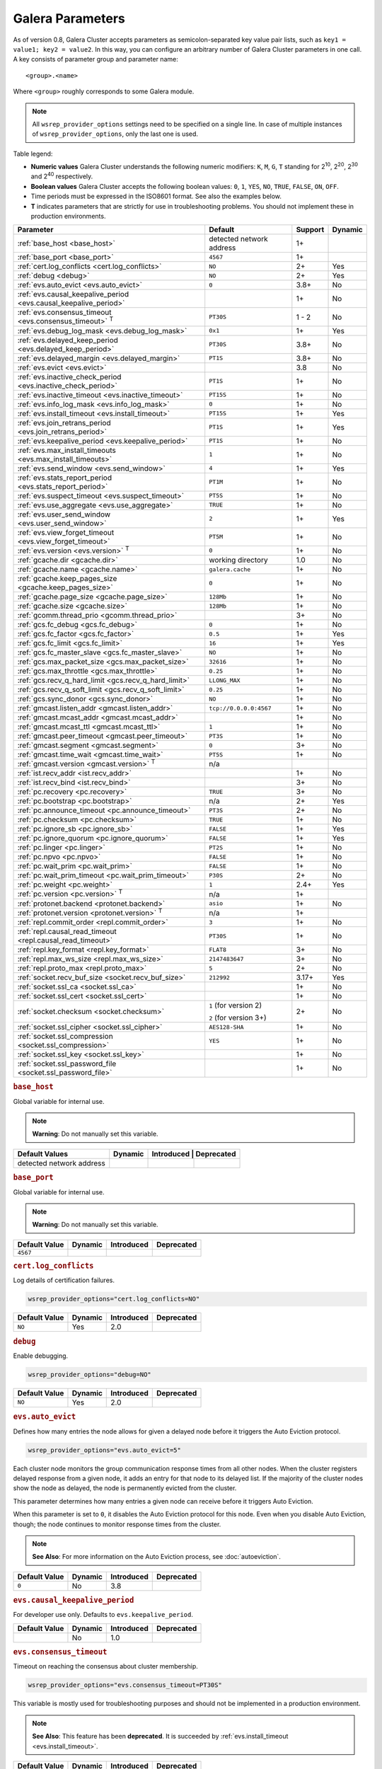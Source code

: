==================
 Galera Parameters
==================
.. _`Galera Parameters`:

As of version 0.8, Galera Cluster accepts parameters as semicolon-separated key value pair lists, such as ``key1 = value1; key2 = value2``.  In this way, you can configure an arbitrary number of Galera Cluster parameters in one call. A key consists of parameter group and parameter name::

  <group>.<name>

Where ``<group>`` roughly corresponds to some Galera module.

.. note:: All ``wsrep_provider_options`` settings need to be specified on a single line. In case of multiple instances of ``wsrep_provider_options``, only the last one is used.

Table legend:

- **Numeric values** Galera Cluster understands the following numeric modifiers:
  ``K``, ``M``, ``G``, ``T`` standing for |210|, |220|, |230| and |240| respectively.

- **Boolean values** Galera Cluster accepts the following boolean values: ``0``, ``1``, ``YES``, ``NO``, ``TRUE``, ``FALSE``, ``ON``, ``OFF``.

- Time periods must be expressed in the ISO8601 format. See also the examples below.

- **T** indicates parameters that are strictly for use in troubleshooting problems.  You should not implement these in production environments.

.. |210| replace:: 2\ :sup:`10`\
.. |220| replace:: 2\ :sup:`20`\
.. |230| replace:: 2\ :sup:`30`\
.. |240| replace:: 2\ :sup:`40`\

+---------------------------------------+-----------------------+------------+----------+
| Parameter                             | Default               |  Support   | Dynamic  |
+=======================================+=======================+============+==========+
| :ref:`base_host                       | detected network      | 1+         |          |
| <base_host>`                          | address               |            |          |
+---------------------------------------+-----------------------+------------+----------+
| :ref:`base_port                       | ``4567``              | 1+         |          |
| <base_port>`                          |                       |            |          |
+---------------------------------------+-----------------------+------------+----------+
| :ref:`cert.log_conflicts              | ``NO``                | 2+         | Yes      |
| <cert.log_conflicts>`                 |                       |            |          |
+---------------------------------------+-----------------------+------------+----------+
| :ref:`debug                           | ``NO``                | 2+         | Yes      |
| <debug>`                              |                       |            |          |
+---------------------------------------+-----------------------+------------+----------+
| :ref:`evs.auto_evict <evs.auto_evict>`| ``0``                 | 3.8+       | No       |
+---------------------------------------+-----------------------+------------+----------+
| :ref:`evs.causal_keepalive_period     |                       | 1+         | No       |
| <evs.causal_keepalive_period>`        |                       |            |          |
+---------------------------------------+-----------------------+------------+----------+
| :ref:`evs.consensus_timeout           | ``PT30S``             | 1 - 2      | No       |
| <evs.consensus_timeout>` :sup:`T`     |                       |            |          |
+---------------------------------------+-----------------------+------------+----------+
| :ref:`evs.debug_log_mask              | ``0x1``               | 1+         | Yes      |
| <evs.debug_log_mask>`                 |                       |            |          |
+---------------------------------------+-----------------------+------------+----------+
| :ref:`evs.delayed_keep_period         | ``PT30S``             | 3.8+       | No       |
| <evs.delayed_keep_period>`            |                       |            |          |
+---------------------------------------+-----------------------+------------+----------+
| :ref:`evs.delayed_margin              | ``PT1S``              | 3.8+       | No       |
| <evs.delayed_margin>`                 |                       |            |          |
+---------------------------------------+-----------------------+------------+----------+
| :ref:`evs.evict <evs.evict>`          |                       | 3.8        | No       |
+---------------------------------------+-----------------------+------------+----------+
| :ref:`evs.inactive_check_period       | ``PT1S``              | 1+         | No       |
| <evs.inactive_check_period>`          |                       |            |          |
+---------------------------------------+-----------------------+------------+----------+
| :ref:`evs.inactive_timeout            | ``PT15S``             | 1+         | No       |
| <evs.inactive_timeout>`               |                       |            |          |
+---------------------------------------+-----------------------+------------+----------+
| :ref:`evs.info_log_mask               | ``0``                 | 1+         | No       |
| <evs.info_log_mask>`                  |                       |            |          |
+---------------------------------------+-----------------------+------------+----------+
| :ref:`evs.install_timeout             | ``PT15S``             | 1+         | Yes      |
| <evs.install_timeout>`                |                       |            |          |
+---------------------------------------+-----------------------+------------+----------+
| :ref:`evs.join_retrans_period         | ``PT1S``              | 1+         | Yes      |
| <evs.join_retrans_period>`            |                       |            |          |
+---------------------------------------+-----------------------+------------+----------+
| :ref:`evs.keepalive_period            | ``PT1S``              | 1+         | No       |
| <evs.keepalive_period>`               |                       |            |          |
+---------------------------------------+-----------------------+------------+----------+
| :ref:`evs.max_install_timeouts        | ``1``                 | 1+         | No       |
| <evs.max_install_timeouts>`           |                       |            |          |
+---------------------------------------+-----------------------+------------+----------+
| :ref:`evs.send_window                 | ``4``                 | 1+         | Yes      |
| <evs.send_window>`                    |                       |            |          |
+---------------------------------------+-----------------------+------------+----------+
| :ref:`evs.stats_report_period         | ``PT1M``              | 1+         | No       |
| <evs.stats_report_period>`            |                       |            |          |
+---------------------------------------+-----------------------+------------+----------+
| :ref:`evs.suspect_timeout             | ``PT5S``              | 1+         | No       |
| <evs.suspect_timeout>`                |                       |            |          |
+---------------------------------------+-----------------------+------------+----------+
| :ref:`evs.use_aggregate               | ``TRUE``              | 1+         | No       |
| <evs.use_aggregate>`                  |                       |            |          |
+---------------------------------------+-----------------------+------------+----------+
| :ref:`evs.user_send_window            | ``2``                 | 1+         | Yes      |
| <evs.user_send_window>`               |                       |            |          |
+---------------------------------------+-----------------------+------------+----------+
| :ref:`evs.view_forget_timeout         | ``PT5M``              | 1+         | No       |
| <evs.view_forget_timeout>`            |                       |            |          |
+---------------------------------------+-----------------------+------------+----------+
| :ref:`evs.version                     | ``0``                 | 1+         | No       |
| <evs.version>` :sup:`T`               |                       |            |          |
+---------------------------------------+-----------------------+------------+----------+
| :ref:`gcache.dir                      | working directory     | 1.0        | No       |
| <gcache.dir>`                         |                       |            |          |
+---------------------------------------+-----------------------+------------+----------+
| :ref:`gcache.name                     | ``galera.cache``      | 1+         | No       |
| <gcache.name>`                        |                       |            |          |
+---------------------------------------+-----------------------+------------+----------+
| :ref:`gcache.keep_pages_size          | ``0``                 | 1+         | No       |
| <gcache.keep_pages_size>`             |                       |            |          |
+---------------------------------------+-----------------------+------------+----------+
| :ref:`gcache.page_size                | ``128Mb``             | 1+         | No       |
| <gcache.page_size>`                   |                       |            |          |
+---------------------------------------+-----------------------+------------+----------+
| :ref:`gcache.size                     | ``128Mb``             | 1+         | No       |
| <gcache.size>`                        |                       |            |          |
+---------------------------------------+-----------------------+------------+----------+
| :ref:`gcomm.thread_prio               |                       | 3+         | No       |
| <gcomm.thread_prio>`                  |                       |            |          |
+---------------------------------------+-----------------------+------------+----------+
| :ref:`gcs.fc_debug                    | ``0``                 | 1+         | No       |
| <gcs.fc_debug>`                       |                       |            |          |
+---------------------------------------+-----------------------+------------+----------+
| :ref:`gcs.fc_factor                   | ``0.5``               | 1+         | Yes      |
| <gcs.fc_factor>`                      |                       |            |          |
+---------------------------------------+-----------------------+------------+----------+
| :ref:`gcs.fc_limit                    | ``16``                | 1+         | Yes      |
| <gcs.fc_limit>`                       |                       |            |          |
+---------------------------------------+-----------------------+------------+----------+
| :ref:`gcs.fc_master_slave             | ``NO``                | 1+         | No       |
| <gcs.fc_master_slave>`                |                       |            |          |
+---------------------------------------+-----------------------+------------+----------+
| :ref:`gcs.max_packet_size             | ``32616``             | 1+         | No       |
| <gcs.max_packet_size>`                |                       |            |          |
+---------------------------------------+-----------------------+------------+----------+
| :ref:`gcs.max_throttle                | ``0.25``              | 1+         | No       |
| <gcs.max_throttle>`                   |                       |            |          |
+---------------------------------------+-----------------------+------------+----------+
| :ref:`gcs.recv_q_hard_limit           | ``LLONG_MAX``         | 1+         | No       |
| <gcs.recv_q_hard_limit>`              |                       |            |          |
+---------------------------------------+-----------------------+------------+----------+
| :ref:`gcs.recv_q_soft_limit           | ``0.25``              | 1+         | No       |
| <gcs.recv_q_soft_limit>`              |                       |            |          |
+---------------------------------------+-----------------------+------------+----------+
| :ref:`gcs.sync_donor                  | ``NO``                | 1+         | No       |
| <gcs.sync_donor>`                     |                       |            |          |
+---------------------------------------+-----------------------+------------+----------+
| :ref:`gmcast.listen_addr              | ``tcp://0.0.0.0:4567``| 1+         | No       |
| <gmcast.listen_addr>`                 |                       |            |          |
+---------------------------------------+-----------------------+------------+----------+
| :ref:`gmcast.mcast_addr               |                       | 1+         | No       |
| <gmcast.mcast_addr>`                  |                       |            |          |
+---------------------------------------+-----------------------+------------+----------+
| :ref:`gmcast.mcast_ttl                | ``1``                 | 1+         | No       |
| <gmcast.mcast_ttl>`                   |                       |            |          |
+---------------------------------------+-----------------------+------------+----------+
| :ref:`gmcast.peer_timeout             | ``PT3S``              | 1+         | No       |
| <gmcast.peer_timeout>`                |                       |            |          |
+---------------------------------------+-----------------------+------------+----------+
| :ref:`gmcast.segment                  | ``0``                 | 3+         | No       |
| <gmcast.segment>`                     |                       |            |          |
+---------------------------------------+-----------------------+------------+----------+
| :ref:`gmcast.time_wait                | ``PT5S``              | 1+         | No       |
| <gmcast.time_wait>`                   |                       |            |          |
+---------------------------------------+-----------------------+------------+----------+
| :ref:`gmcast.version                  | n/a                   |            |          |
| <gmcast.version>` :sup:`T`            |                       |            |          |
+---------------------------------------+-----------------------+------------+----------+
| :ref:`ist.recv_addr                   |                       | 1+         | No       |
| <ist.recv_addr>`                      |                       |            |          |
+---------------------------------------+-----------------------+------------+----------+
| :ref:`ist.recv_bind                   |                       | 3+         | No       |
| <ist.recv_bind>`                      |                       |            |          |
+---------------------------------------+-----------------------+------------+----------+
| :ref:`pc.recovery                     | ``TRUE``              | 3+         | No       |
| <pc.recovery>`                        |                       |            |          |
+---------------------------------------+-----------------------+------------+----------+
| :ref:`pc.bootstrap                    | n/a                   | 2+         | Yes      |
| <pc.bootstrap>`                       |                       |            |          |
+---------------------------------------+-----------------------+------------+----------+
| :ref:`pc.announce_timeout             | ``PT3S``              | 2+         | No       |
| <pc.announce_timeout>`                |                       |            |          |
+---------------------------------------+-----------------------+------------+----------+
| :ref:`pc.checksum                     | ``TRUE``              | 1+         | No       |
| <pc.checksum>`                        |                       |            |          |
+---------------------------------------+-----------------------+------------+----------+
| :ref:`pc.ignore_sb                    | ``FALSE``             | 1+         | Yes      | 
| <pc.ignore_sb>`                       |                       |            |          |
+---------------------------------------+-----------------------+------------+----------+
| :ref:`pc.ignore_quorum                | ``FALSE``             | 1+         | Yes      |
| <pc.ignore_quorum>`                   |                       |            |          |
+---------------------------------------+-----------------------+------------+----------+
| :ref:`pc.linger                       | ``PT2S``              | 1+         | No       |
| <pc.linger>`                          |                       |            |          |
+---------------------------------------+-----------------------+------------+----------+
| :ref:`pc.npvo                         | ``FALSE``             | 1+         | No       |
| <pc.npvo>`                            |                       |            |          |
+---------------------------------------+-----------------------+------------+----------+
| :ref:`pc.wait_prim                    | ``FALSE``             | 1+         | No       |
| <pc.wait_prim>`                       |                       |            |          |
+---------------------------------------+-----------------------+------------+----------+
| :ref:`pc.wait_prim_timeout            | ``P30S``              | 2+         | No       |
| <pc.wait_prim_timeout>`               |                       |            |          |
+---------------------------------------+-----------------------+------------+----------+
| :ref:`pc.weight                       | ``1``                 | 2.4+       | Yes      |
| <pc.weight>`                          |                       |            |          |
+---------------------------------------+-----------------------+------------+----------+
| :ref:`pc.version                      | n/a                   | 1+         |          |
| <pc.version>` :sup:`T`                |                       |            |          |
+---------------------------------------+-----------------------+------------+----------+
| :ref:`protonet.backend                | ``asio``              | 1+         | No       |
| <protonet.backend>`                   |                       |            |          |
+---------------------------------------+-----------------------+------------+----------+
| :ref:`protonet.version                | n/a                   | 1+         |          |
| <protonet.version>` :sup:`T`          |                       |            |          |
+---------------------------------------+-----------------------+------------+----------+
| :ref:`repl.commit_order               | ``3``                 | 1+         | No       |
| <repl.commit_order>`                  |                       |            |          |
+---------------------------------------+-----------------------+------------+----------+
| :ref:`repl.causal_read_timeout        | ``PT30S``             | 1+         | No       |
| <repl.causal_read_timeout>`           |                       |            |          |
+---------------------------------------+-----------------------+------------+----------+
| :ref:`repl.key_format                 | ``FLAT8``             | 3+         | No       |
| <repl.key_format>`                    |                       |            |          |
+---------------------------------------+-----------------------+------------+----------+
| :ref:`repl.max_ws_size                | ``2147483647``        | 3+         | No       |
| <repl.max_ws_size>`                   |                       |            |          |
+---------------------------------------+-----------------------+------------+----------+
| :ref:`repl.proto_max                  | ``5``                 | 2+         | No       |
| <repl.proto_max>`                     |                       |            |          |
+---------------------------------------+-----------------------+------------+----------+
| :ref:`socket.recv_buf_size            | ``212992``            | 3.17+      | Yes      |
| <socket.recv_buf_size>`               |                       |            |          |
+---------------------------------------+-----------------------+------------+----------+
| :ref:`socket.ssl_ca                   |                       | 1+         | No       |
| <socket.ssl_ca>`                      |                       |            |          |
+---------------------------------------+-----------------------+------------+----------+
| :ref:`socket.ssl_cert                 |                       | 1+         | No       |
| <socket.ssl_cert>`                    |                       |            |          |
+---------------------------------------+-----------------------+------------+----------+
| :ref:`socket.checksum                 | ``1`` (for version 2) | 2+         | No       |
| <socket.checksum>`                    |                       |            |          |
|                                       | ``2`` (for version 3+)|            |          |
+---------------------------------------+-----------------------+------------+----------+
| :ref:`socket.ssl_cipher               | ``AES128-SHA``        | 1+         | No       |
| <socket.ssl_cipher>`                  |                       |            |          |
+---------------------------------------+-----------------------+------------+----------+
| :ref:`socket.ssl_compression          | ``YES``               | 1+         | No       |
| <socket.ssl_compression>`             |                       |            |          |
+---------------------------------------+-----------------------+------------+----------+
| :ref:`socket.ssl_key                  |                       | 1+         | No       |
| <socket.ssl_key>`                     |                       |            |          |
+---------------------------------------+-----------------------+------------+----------+
| :ref:`socket.ssl_password_file        |                       | 1+         | No       |
| <socket.ssl_password_file>`           |                       |            |          |
+---------------------------------------+-----------------------+------------+----------+

.. rubric:: ``base_host``
.. _`base_host`:
.. index::
   pair: wsrep Provider Options; base_host

Global variable for internal use. 

.. note:: **Warning**: Do not manually set this variable.

+-----------------------+---------+-----------+-------------+
| Default Values        | Dynamic | Introduced | Deprecated |
+=======================+=========+============+============+
| detected network      |         |            |            |
| address               |         |            |            |
+-----------------------+---------+------------+------------+



.. rubric:: ``base_port``
.. _`base_port`:
.. index::
   pair: wsrep Provider Options; base_port

Global variable for internal use. 

.. note:: **Warning**: Do not manually set this variable.

+-----------------------+---------+------------+------------+
| Default Value         | Dynamic | Introduced | Deprecated |
+=======================+=========+============+============+
| ``4567``              |         |            |            |
+-----------------------+---------+------------+------------+


.. rubric:: ``cert.log_conflicts``
.. _`cert.log_conflicts`:
.. index::
   pair: wsrep Provider Options; cert.log_conflicts

Log details of certification failures.

.. code-block:: ini

   wsrep_provider_options="cert.log_conflicts=NO"

+-----------------------+---------+------------+------------+
| Default Value         | Dynamic | Introduced | Deprecated |
+=======================+=========+============+============+
| ``NO``                | Yes     | 2.0        |            |
+-----------------------+---------+------------+------------+




.. rubric:: ``debug``
.. _`debug`:
.. index::
   pair: wsrep Provider Options; debug

Enable debugging.

.. code-block:: ini

   wsrep_provider_options="debug=NO"


+-----------------------+---------+------------+------------+
| Default Value         | Dynamic | Introduced | Deprecated |
+=======================+=========+============+============+
| ``NO``                | Yes     | 2.0        |            |
+-----------------------+---------+------------+------------+



.. rubric:: ``evs.auto_evict``
.. _`evs.auto_evict`:
.. index::
   pair: wsrep Provider Options; evs.auto_evict

Defines how many entries the node allows for given a delayed node before it triggers the Auto Eviction protocol.

.. code-block:: ini

   wsrep_provider_options="evs.auto_evict=5"

Each cluster node monitors the group communication response times from all other nodes.  When the cluster registers delayed response from a given node, it adds an entry for that node to its delayed list.  If the majority of the cluster nodes show the node as delayed, the node is permanently evicted from the cluster.

This parameter determines how many entries a given node can receive before it triggers Auto Eviction.  

When this parameter is set to ``0``, it disables the Auto Eviction protocol for this node.  Even when you disable Auto Eviction, though; the node continues to monitor response times from the cluster. 

   
.. note:: **See Also**: For more information on the Auto Eviction process, see :doc:`autoeviction`.

+-----------------------+---------+------------+------------+
| Default Value         | Dynamic | Introduced | Deprecated |
+=======================+=========+============+============+
| ``0``                 |  No     | 3.8        |            |
+-----------------------+---------+------------+------------+



.. rubric:: ``evs.causal_keepalive_period``
.. _`evs.causal_keepalive_period`:
.. index::
   pair: wsrep Provider Options; evs.causal_keepalive_period

For developer use only. Defaults to ``evs.keepalive_period``.

+-----------------------+---------+------------+------------+
| Default Value         | Dynamic | Introduced | Deprecated |
+=======================+=========+============+============+
|                       | No      | 1.0        |            |
+-----------------------+---------+------------+------------+


.. rubric:: ``evs.consensus_timeout``
.. _`evs.consensus_timeout`:
.. index::
   pair: wsrep Provider Options; evs.consensus_timeout

Timeout on reaching the consensus about cluster membership.

.. code-block:: ini

   wsrep_provider_options="evs.consensus_timeout=PT30S"

This variable is mostly used for troubleshooting purposes and should not be implemented in a production environment.

.. note:: **See Also**: This feature has been **deprecated**. It is succeeded by :ref:`evs.install_timeout <evs.install_timeout>`.

+-----------------------+---------+------------+------------+
| Default Value         | Dynamic | Introduced | Deprecated |
+=======================+=========+============+============+
| ``PT30S``             | No      | 1.0        | 2.0        |
+-----------------------+---------+------------+------------+



.. rubric:: ``evs.debug_log_mask``
.. _`evs.debug_log_mask`:
.. index::
   pair: wsrep Provider Options; evs.debug_log_mask

Control EVS debug logging, only effective when ``wsrep_debug`` is in use.

.. code-block:: ini

   wsrep_provider_options="evs.debug_log_mask=0x1"

+-----------------------+---------+------------+------------+
| Default Value         | Dynamic | Introduced | Deprecated |
+=======================+=========+============+============+
| ``0x1``               | Yes     |  1.0       |            |
+-----------------------+---------+------------+------------+



.. rubric:: ``evs.delayed_keep_period``
.. _`evs.delayed_keep_period`:
.. index::
   pair: wsrep Provider Options; evs.delayed_keep_period

Defines how long this node requires a delayed node to remain responsive before it removes an entry from the delayed list.

.. code-block:: ini

   wsrep_provider_options="evs.delayed_keep_period=PT45S"

Each cluster node monitors the group communication response times from all other nodes.  When the cluster registered delayed responses from a given node, it adds an entry for that node to its delayed list.  Nodes that remain on the delayed list can trigger Auto Eviction, which removes them permanently from the cluster.

This parameter determines how long a node on the delayed list must remain responsive before it removes one entry. The number of entries on the delayed list and how long it takes before the node removes all entries depends on how long the delayed node was unresponsive.


.. note:: **See Also**: For more information on the delayed list and the Auto Eviction process, see :doc:`autoeviction`.
   
+-----------------------+---------+------------+------------+
| Default Value         | Dynamic | Introduced | Deprecated |
+=======================+=========+============+============+
| ``PT30S``             | No      | 3.8        |            |
+-----------------------+---------+------------+------------+



   
.. rubric:: ``evs.delayed_margin``
.. _`evs.delayed_margin`:
.. index::
   pair: wsrep Provider Options; evs.delayed_margin

Defines how long the node allows response times to deviate before adding an entry to the delayed list.

.. code-block:: ini

   wsrep_provider_options="evs.delayed_margin=PT5S"

Each cluster node monitors group communication response times from all other nodes.  When the cluster registers a delayed response from a given node, it adds an entry for that node to its delayed list.  Delayed nodes can trigger Auto Eviction, which removes them permanently from the cluster.  

This parameter determines how long a delay can run before the node adds an entry to the delayed list.  You must set this parameter to a value higher than the round-trip delay time (RTT) between the nodes.  


.. note:: **See Also**: For more information on the delayed list and the Auto Eviction process, see :doc:`autoeviction`.

+-----------------------+---------+------------+------------+
| Default Value         | Dynamic | Introduced | Deprecated |
+=======================+=========+============+============+
| ``PT1S``              | No      | 3.8        |            |
+-----------------------+---------+------------+------------+


.. rubric:: ``evs.evict``
.. _`evs.evict`:
.. index::
   pair: wsrep Provider Options; evs.evict

If set to the gcomm UUID of some node, that node will be evicted from the cluster.  Setting this parameter to an empty string causes the eviction list to be cleared on the node where it is set.

.. note:: **See Also**: For more information on the eviction and Auto Eviction process, see :doc:`autoeviction`.
   
+-----------------------+---------+------------+------------+
| Default Value         | Dynamic | Introduced | Deprecated |
+=======================+=========+============+============+
|                       | No      | 3.8        |            |
+-----------------------+---------+------------+------------+



.. rubric:: ``evs.inactive_check_period``
.. _`evs.inactive_check_period`:
.. index::
   pair: wsrep Provider Options; evs.inactive_check_period

Defines how often you want the node to check for peer inactivity.

.. code-block:: ini

   wsrep_provider_options="evs.inactive_check_period=PT1S"

Each cluster node monitors group communication response times from all other nodes.  When the cluster registers a delayed response from a given node, it adds an entry for that node to its delayed list, which can lead to the delayed node's eviction from the cluster.

This parameter determines how often you want the node to check for delays in the group communication responses from other cluster nodes.

+-----------------------+---------+------------+------------+
| Default Value         | Dynamic | Introduced | Deprecated |
+=======================+=========+============+============+
| ``PT1S``              | No      | 1.0        |            |
+-----------------------+---------+------------+------------+




.. rubric:: ``evs.inactive_timeout``
.. _`evs.inactive_timeout`:
.. index::
   pair: wsrep Provider Options; evs.inactive_timeout

Defines a hard limit on node inactivity.

Hard limit on the inactivity period, after which the node is pronounced dead.

.. code-block:: ini

   wsrep_provider_options="evs.inactive_timeout=PT15S"

Each cluster node monitors group communication response times from all other nodes.  When the cluster registers a delayed response from a given node, it add an entry for that node to its delayed list, which can lead tot he delayed node's eviction from the cluster.

This parameter sets a hard limit for node inactivity.  If a delayed node remains unresponsive for longer than this period, the node pronounces the delayed node as dead.

+-----------------------+---------+------------+------------+
| Default Value         | Dynamic | Introduced | Deprecated |
+=======================+=========+============+============+
| ``PT15S``             | No      | 1.0        |            |
+-----------------------+---------+------------+------------+



.. rubric:: ``evs.info_log_mask``
.. _`evs.info_log_mask`:
.. index::
   pair: wsrep Provider Options; evs.info_log_mask

Defines additional logging options for the EVS Protocol.

.. code-block:: ini

   wsrep_provider_options="evs.info_log_mask=0x4"

The EVS Protocol monitors group communication response times and controls the node eviction and auto eviction processes.  This parameter allows you to enable additional logging options, through a bitmask value.
 
- ``0x1`` Provides extra view change info.
- ``0x2`` Provides extra state change info
- ``0x4`` Provides statistics
- ``0x8`` Provides profiling (only in builds with profiling enabled)

+-----------------------+---------+------------+------------+
| Default Value         | Dynamic | Introduced | Deprecated |
+=======================+=========+============+============+
| ``0``                 | No      | 1.0        |            |
+-----------------------+---------+------------+------------+




.. rubric:: ``evs.install_timeout``
.. _`evs.install_timeout`:
.. index::
   pair: wsrep Provider Options; evs.install_timeout

Defines the timeout for install message acknowledgments.

.. code-block:: ini

   wsrep_provider_options="evs.install_timeout=PT15S"

Each cluster node monitors group communication response times from all other nodes, checking whether they are responsive or delayed.  This parameter determines how long you want the node to wait on install message acknowledgments.

.. note:: **See Also**: This parameter replaces :ref:`evs.consensus_timeout <evs.consensus_timeout>`.

+-----------------------+---------+------------+------------+
| Default Value         | Dynamic | Introduced | Deprecated |
+=======================+=========+============+============+
| ``PT15S``             | Yes     | 1.0        |            |
+-----------------------+---------+------------+------------+



.. rubric:: ``evs.join_retrans_period``
.. _`evs.join_retrans_period`:
.. index::
   pair: wsrep Provider Options; evs.join_retrans_period

Defines how often the node retransmits EVS join messages when forming cluster membership.

.. code-block:: ini

   wsrep_provider_options="evs.join_retrans_period=PT1S"

+-----------------------+---------+------------+------------+
| Default Value         | Dynamic | Introduced | Deprecated |
+=======================+=========+============+============+
| ``PT1S``              |  Yes    | 1.0        |            |
+-----------------------+---------+------------+------------+



.. rubric:: ``evs.keepalive_period``
.. _`evs.keepalive_period`:
.. index::
   pair: wsrep Provider Options; evs.keepalive_period

Defines how often the node emits keepalive signals.

.. code-block:: ini

   wsrep_provider_options="evs.keepalive_period=PT1S"

Each cluster node monitors group communication response times from all other nodes.  When there is no traffic going out for the cluster to monitor, nodes emit keepalive signals so that other nodes have something to measure.  This parameter determines how often the node emits a keepalive signal, absent any other traffic.


+-----------------------+---------+------------+------------+
| Default Value         | Dynamic | Introduced | Deprecated |
+=======================+=========+============+============+
| ``PT1S``              | No      | 1.0        |            |
+-----------------------+---------+------------+------------+



.. rubric:: ``evs.max_install_timeouts``
.. _`evs.max_install_timeouts`:
.. index::
   pair: wsrep Provider Options; evs.max_install_timeouts

Defines the number of membership install rounds to try before giving up.

.. code-block:: ini

   wsrep_provider_options="evs.max_install_timeouts=1"

This parameter determines the maximum number of times that the node tries for a membership install acknowledgment, before it stops trying.  The total number of rounds it tries is this value plus 2.

+-----------------------+---------+------------+------------+
| Default Value         | Dynamic | Introduced | Deprecated |
+=======================+=========+============+============+
| ``1``                 | No      | 1.0        |            |
+-----------------------+---------+------------+------------+



.. rubric:: ``evs.send_window``
.. _`evs.send_window`:
.. index::
   pair: wsrep Provider Options; evs.send_window

Defines the maximum number of packets at a time in replication.

.. code-block:: ini

   wsrep_provider_options="evs.send_window=4"

This parameter determines the maximum number of packets the node uses at a time in replication.  For clusters implemented over :abbr:`WAN (Wide Area Network)`, you can set this value considerably higher, (for example, 512), than for clusters implemented over :abbr:`LAN (Local Area Network)`.

You must use a value that is greater than :ref:`evs.user_send_window <evs.user_send_window>`.  The recommended value is double :ref:`evs.user_send_window <evs.user_send_window>`.

+-----------------------+---------+------------+------------+
| Default Value         | Dynamic | Introduced | Deprecated |
+=======================+=========+============+============+
| ``4``                 | Yes     | 1.0        |            |
+-----------------------+---------+------------+------------+


.. rubric:: ``evs.stats_report_period``
.. _`evs.stats_report_period`:
.. index::
   pair: wsrep Provider Options; evs.stats_report_period

Control period of EVS statistics reporting.  The node is pronounced dead.

.. code-block:: ini

   wsrep_provider_options="evs.stats_report_period=PT1M"

+-----------------------+---------+------------+------------+
| Default Value         | Dynamic | Introduced | Deprecated |
+=======================+=========+============+============+
| ``PT1M``              | No      | 1.0        |            |
+-----------------------+---------+------------+------------+



.. rubric:: ``evs.suspect_timeout``
.. _`evs.suspect_timeout`:
.. index::
   pair: wsrep Provider Options; evs.suspect_timeout

Defines the inactivity period after which a node is *suspected* as dead.

.. code-block:: ini

   wsrep_provider_options="evs.suspect_timeout=PT5S"

Each node in the cluster monitors group communications from all other nodes in the cluster.  This parameter determines the period of inactivity before the node suspects another of being dead.  If all nodes agree on that, the cluster drops the inactive node.


+-----------------------+---------+------------+------------+
| Default Value         | Dynamic | Introduced | Deprecated |
+=======================+=========+============+============+
| ``PT5S``              | No      | 1.0        |            |
+-----------------------+---------+------------+------------+



.. rubric:: ``evs.use_aggregate``
.. _`evs.use_aggregate`:
.. index::
   pair: wsrep Provider Options; evs.use_aggregate

Defines whether the node aggregates small packets into one when possible.

.. code-block:: ini

   wsrep_provider_options="evs.use_aggregate=TRUE"

+-----------------------+---------+------------+------------+
| Default Value         | Dynamic | Introduced | Deprecated |
+=======================+=========+============+============+
| ``TRUE``              | No      | 1          |            |
+-----------------------+---------+------------+------------+



.. rubric:: ``evs.user_send_window``
.. _`evs.user_send_window`:
.. index::
   pair: Parameters; evs.user_send_window

Defines the maximum number of data packets at a time in replication.

.. code-block:: ini

   wsrep_provider_options="evs.user_send_window=2"

This parameter determines the maximum number of data packets the node uses at a time in replication.  For clusters implemented over :abbr:`WAN (Wide Area Network)`, you can set this to a value considerably higher than cluster implementations over :abbr:`LAN (Local Area Network)`, (for example, 512).

You must use a value that is smaller than :ref:`evs.send_window<evs.send_window>`.  The recommended value is half :ref:`evs.send_window<evs.send_window>`.

.. note:: **See Also**: :ref:`evs.send_window <evs.send_window>`.

+-----------------------+---------+------------+------------+
| Default Value         | Dynamic | Introduced | Deprecated |
+=======================+=========+============+============+
| ``2``                 | Yes     | 1.0        |            |
+-----------------------+---------+------------+------------+




.. rubric:: ``evs.view_forget_timeout``
.. _`evs.view_forget_timeout`:
.. index::
   pair: wsrep Provider Options; evs.view_forget_timeout

Defines how long the node saves past views from the view history.

.. code-block:: ini

   wsrep_provider_options="evs.view_forget_timeout=PT5M"

Each node maintains a history of past views.  This parameter determines how long you want the node to save past views before dropping them from the table.

+-----------------------+---------+------------+------------+
| Default Value         | Dynamic | Introduced | Deprecated |
+=======================+=========+============+============+
| ``PT5M``              | No      | 1.0        |            |
+-----------------------+---------+------------+------------+



.. rubric:: ``evs.version``
.. _`evs.version`:
.. index::
   pair: wsrep Provider Options; evs.version

Defines the EVS Protocol version.

.. code-block:: ini

   wsrep_provider_options="evs.version=1"

This parameter determines which version of the EVS Protocol the node uses.  In order to ensure backwards compatibility, the parameter defaults to ``0``.  Certain EVS Protocol features, such as Auto Eviction, require you to upgrade to more recent versions.

.. note:: **See Also**: For more information on the procedure to upgrade from one version to another, see :ref:`Upgrading the EVS Protocol <upgrade-evs>`.


+-----------------------+---------+------------+------------+
| Default Value         | Dynamic | Introduced | Deprecated |
+=======================+=========+============+============+
| ``0``                 | No      | 1.0        |            |
+-----------------------+---------+------------+------------+



.. rubric:: ``gcache.dir``
.. _`gcache.dir`:
.. index::
   pair: wsrep Provider Options; gcache.dir

Defines the directory where the write-set cache places its files.

.. code-block:: ini

   wsrep_provider_options="gcache.dir=/usr/share/galera"

When nodes receive state transfers they cannot process incoming write-sets until they finish updating their state.  Under certain methods, the node that sends the state transfer is similarly blocked.  To prevent the database from falling further behind, GCache saves the incoming write-sets on memory mapped files to disk.

This parameter determines where you want the node to save these files for write-set caching.  By default, GCache uses the working directory for the database server.

+--------------------------+---------+------------+------------+
| Default Value            | Dynamic | Introduced | Deprecated |
+==========================+=========+============+============+
| ``/path/to/working_dir`` | No      | 1.0        |            |
+--------------------------+---------+------------+------------+


.. rubric:: ``gcache.keep_pages_size``
.. _`gcache.keep_pages_size`:
.. index::
   pair: wsrep Provider Options; gcache.keep_pages_size

Total size of the page storage pages to keep for caching purposes. If only page storage is enabled, one page is always present. 

.. code-block:: ini

   wsrep_provider_options="gcache.keep_pages_size=0"

+-----------------------+---------+------------+------------+
| Default Value         | Dynamic | Introduced | Deprecated |
+=======================+=========+============+============+
| ``0``                 | No      | 1.0        |            |
+-----------------------+---------+------------+------------+


.. rubric:: ``gcache.name``
.. _`gcache.name`:
.. index::
   pair: wsrep Provider Options; gcache.name

Defines the filename for the write-set cache.

.. code-block:: ini

   wsrep_provider_options="gcache.name=galera.cache"

When nodes receive state transfers they cannot process incoming write-sets until they finish updating their state.  Under certain methods, the node that sends the state transfer is similarly blocked.  To prevent the database from falling further behind, GCache saves the incoming write-sets on memory-mapped files to disk.

This parameter determines the name you want the node to use for this ring buffer storage file.  


+-----------------------+---------+------------+------------+
| Default Value         | Dynamic | Introduced | Deprecated |
+=======================+=========+============+============+
| ``galera.cache``      | No      | 1.0        |            |
+-----------------------+---------+------------+------------+


.. rubric:: ``gcache.page_size``
.. _`gcache.page_size`:
.. index::
   pair: wsrep Provider Options; gcache.page_size


Size of the page files in page storage. The limit on overall page storage is the size of the disk.  Pages are prefixed by ``gcache.page``.

.. code-block:: ini

   wsrep_provider_options="gcache.page_size=128Mb"

+-----------------------+---------+------------+------------+
| Default Value         | Dynamic | Introduced | Deprecated |
+=======================+=========+============+============+
| ``128M``              | No      | 1.0        |            |
+-----------------------+---------+------------+------------+



.. rubric:: ``gcache.size``
.. _`gcache.size`:
.. index::
   pair: wsrep Provider Options; gcache.size

Defines the disk space you want to node to use in caching write-sets.

.. code-block:: ini

   wsrep_provider_options="gcache.size=128Mb"

When nodes receive state transfers they cannot process incoming write-sets until they finish updating their state.  Under certain methods, the node that sends the state transfer is similarly blocked.  To prevent the database from falling further behind, GCache saves the incoming write-sets on memory-mapped files to disk.

This parameter defines the amount of disk space you want to allocate for the present ring buffer storage.  The node allocates this space when it starts the database server.  

.. note:: **See Also**: For more information on customizing the write-set cache, see :ref:`Performance <customizing-gcache-size>`.

+-----------------------+---------+------------+------------+
| Default Value         | Dynamic | Introduced | Deprecated |
+=======================+=========+============+============+
| ``128M``              |  No     | 1.0        |            |
+-----------------------+---------+------------+------------+




.. rubric:: ``gcomm.thread_prio``
.. _`gcomm.thread_prio`:
.. index::
   pair wsrep Provider Options; gcomm.thread_prio


Defines the policy and priority for the gcomm thread.
   
.. code-block:: ini

   wsrep_provider_options="gcomm.thread_prio=rr:2"

Using this option, you can raise the priority of the gcomm thread to a higher level than it normally uses.  You may find this useful in situations where Galera Cluster threads do not receive sufficient CPU time, due to competition with other MySQL threads.  In these cases, when the thread scheduler for the operating system does not run the Galera threads frequently enough, timeouts may occur, causing the node to drop from the cluster.
   
The format for this option is: ``<policy>:<priority>``.  The priority value is an integer.  The policy value supports the following options:

- ``other`` Designates the default time-sharing scheduling in Linux.  They can run until they are blocked by an I/O request or preempted by higher priorities or superior scheduling designations.

- ``fifo`` Designates first-in out scheduling.  These threads always immediately preempt any currently running other, batch or idle threads.  They can run until they are either blocked by an I/O request or preempted by a FIFO thread of a higher priority.

- ``rr`` Designates round-robin scheduling.  These threads always preempt any currently running other, batch or idle threads.  The scheduler allows these threads to run for a fixed period of a time.  If the thread is still running when this time period is exceeded, they are stopped and moved to the end of the list, allowing another round-robin thread of the same priority to run in their place.  They can otherwise continue to run until they are blocked by an I/O request or are preempted by threads of a higher priority.

   

+-----------------------+---------+------------+------------+
| Default Value         | Dynamic | Introduced | Deprecated |
+=======================+=========+============+============+
|                       |  No     | 3.0        |            |
+-----------------------+---------+------------+------------+

   

.. rubric:: ``gcs.fc_debug``
.. _`gcs.fc_debug`:
.. index::
   pair: wsrep Provider Options; gcs.fc_debug

Post debug statistics about SST flow every this number of writesets. 

.. code-block:: ini

   wsrep_provider_options="gcs.fc_debug=0"


+-----------------------+---------+------------+------------+
| Default Value         | Dynamic | Introduced | Deprecated |
+=======================+=========+============+============+
| ``0``                 | No      | 1.0        |            |
+-----------------------+---------+------------+------------+



.. rubric:: ``gcs.fc_factor``
.. _`gcs.fc_factor`:
.. index::
   pair: wsrep Provider Options; gcs.fc_factor

Resume replication after recv queue drops below this fraction of ``gcs.fc_limit``.

.. code-block:: ini

   wsrep_provider_options="gcs.fc_factor=0.5"


+-----------------------+---------+------------+------------+
| Default Value         | Dynamic | Introduced | Deprecated |
+=======================+=========+============+============+
| ``0.5``               | Yes     | 1.0        |            |
+-----------------------+---------+------------+------------+



.. rubric:: ``gcs.fc_limit``
.. _`gcs.fc_limit`:
.. index::
   pair: wsrep Provider Options; gcs.fc_limit

Pause replication if recv queue exceeds this number of  writesets. For master-slave setups this number can be increased considerably.

.. code-block:: ini

   wsrep_provider_options="gcs.fc_limit=16"


+-----------------------+---------+------------+------------+
| Default Value         | Dynamic | Introduced | Deprecated |
+=======================+=========+============+============+
| ``16``                | Yes     | 1.0        |            |
+-----------------------+---------+------------+------------+


.. rubric:: ``gcs.fc_master_slave``
.. _`gcs.fc_master_slave`:
.. index::
   pair: wsrep Provider Options; gcs.fc_master_slave

Defines whether there is only one master node in the group.
   
.. code-block:: ini

   wsrep_provider_options="gcs.fc_master_slave=NO"


+-----------------------+---------+------------+------------+
| Default Value         | Dynamic | Introduced | Deprecated |
+=======================+=========+============+============+
| ``NO``                | No      | 1.0        |            |
+-----------------------+---------+------------+------------+



.. rubric:: ``gcs.max_packet_size``
.. _`gcs.max_packet_size`:
.. index::
   pair: wsrep Provider Options; gcs.max_packet_size

All writesets exceeding that size will be fragmented.

.. code-block:: ini

   wsrep_provider_options="gcs.max_packet_size=32616"


+-----------------------+---------+------------+------------+
| Default Value         | Dynamic | Introduced | Deprecated |
+=======================+=========+============+============+
| ``32616``             | No      | 1.0        |            |
+-----------------------+---------+------------+------------+


.. rubric:: ``gcs.max_throttle``
.. _`gcs.max_throttle`:

.. index::
   pair: wsrep Provider Options; gcs.max_throttle

How much to throttle replication rate during state transfer (to avoid running out of memory). Set the value to 0.0 if stopping replication is acceptable for completing state transfer. 

.. code-block:: ini

   wsrep_provider_options="gcs.max_throttle=0.25"


+-----------------------+---------+------------+------------+
| Default Value         | Dynamic | Introduced | Deprecated |
+=======================+=========+============+============+
| ``0.25``              | No      | 1.0        |            |
+-----------------------+---------+------------+------------+



.. rubric:: ``gcs.recv_q_hard_limit``
.. _`gcs.recv_q_hard_limit`:
.. index::
   pair: wsrep Provider Options; gcs.recv_q_hard_limit

Maximum allowed size of recv queue. This should normally be half of (RAM + swap). If this limit is exceeded, Galera Cluster will abort the server.

.. code-block:: ini

   wsrep_provider_options="gcs.recv_q_hard_limit=LLONG_MAX"


+-----------------------+---------+------------+------------+
| Default Value         | Dynamic | Introduced | Deprecated |
+=======================+=========+============+============+
| ``LLONG_MAX``         | No      | 1.0        |            |
+-----------------------+---------+------------+------------+


.. rubric:: ``gcs.recv_q_soft_limit``
.. _`gcs.recv_q_soft_limit`:
.. index::
   pair: wsrep Provider Options; gcs.recv_q_soft_limit

The fraction of :ref:`gcs.recv_q_hard_limit <gcs.recv_q_hard_limit>` after which replication rate will be throttled.

.. code-block:: ini

   wsrep_provider_options="gcs.recv_q_soft_limit=0.25"

The degree of throttling is a linear function of recv queue size and goes from 1.0 (``full rate``)
at :ref:`gcs.recv_q_soft_limit <gcs.recv_q_soft_limit>` to :ref:`gcs.max_throttle <gcs.max_throttle>` at :ref:`gcs.recv_q_hard_limit <gcs.recv_q_hard_limit>` Note that ``full rate``, as estimated between 0 and :ref:`gcs.recv_q_soft_limit <gcs.recv_q_soft_limit>` is a very imprecise estimate of a regular replication rate. 


+-----------------------+---------+------------+------------+
| Default Value         | Dynamic | Introduced | Deprecated |
+=======================+=========+============+============+
| ``0.25``              | No      | 1.0        |            |
+-----------------------+---------+------------+------------+




.. rubric:: ``gcs.sync_donor``
.. _`gcs.sync_donor`:
.. index::
   pair: wsrep Provider Options; gcs.sync_donor

Should the rest of the cluster keep in sync with the donor? ``YES`` means that if the donor is blocked by state transfer, the whole cluster is blocked with it.

.. code-block:: ini

   wsrep_provider_options="gcs.sync_donor=NO"

If you choose to use value ``YES``, it is theoretically possible that the donor node cannot keep up with the rest of the cluster due to the extra load from the SST. If the node lags behind, it may send flow control messages stalling the whole cluster. However, you can monitor this using the :ref:`wsrep_flow_control_paused <wsrep_flow_control_paused>` status variable.


+-----------------------+---------+------------+------------+
| Default Value         | Dynamic | Introduced | Deprecated |
+=======================+=========+============+============+
| ``NO``                | No      | 1.0        |            |
+-----------------------+---------+------------+------------+


.. rubric:: ``gmcast.listen_addr``
.. _`gmcast.listen_addr`:
.. index::
   pair: wsrep Provider Options; gmcast.listen_addr

Address at which *Galera Cluster* listens to connections from other nodes. By default the port to listen at is taken from the connection address. This setting can be used to overwrite that.

.. code-block:: ini

   wsrep_provider_options="gmcast.listen_addr=tcp://0.0.0.0:4567"



+------------------------+---------+------------+------------+
| Default Value          | Dynamic | Introduced | Deprecated |
+========================+=========+============+============+
| ``tcp://0.0.0.0"4567`` | No      | 1.0        |            |
+------------------------+---------+------------+------------+



.. rubric:: ``gmcast.mcast_addr``
.. _`gmcast.mcast_addr`:
.. index::
   pair: wsrep Provider Options; gmcast.mcast_addr

If set, UDP multicast will be used for replication, for example:

.. code-block:: ini

    wsrep_provider_options="gmcast.mcast_addr=239.192.0.11"

The value must be the same on all nodes.

If you are planning to build a large cluster, we recommend using UDP.


+-----------------------+---------+------------+------------+
| Default Value         | Dynamic | Introduced | Deprecated |
+=======================+=========+============+============+
|                       | No      | 1.0        |            |
+-----------------------+---------+------------+------------+


.. rubric:: ``gmcast.mcast_ttl``
.. _`gmcast.mcast_ttl`:
.. index::
   pair: wsrep Provider Options; gmcast.mcast_ttl

Time to live value for multicast packets.

.. code-block:: ini
	
   wsrep_provider_options="gmcast.mcast_ttl=1"

+-----------------------+---------+------------+------------+
| Default Value         | Dynamic | Introduced | Deprecated |
+=======================+=========+============+============+
| ``1``                 | No      | 1.0        |            |
+-----------------------+---------+------------+------------+



.. rubric:: ``gmcast.peer_timeout``
.. _`gmcast.peer_timeout`:
.. index::
   pair: wsrep Provider Options; gmcast.peer_timeout

Connection timeout to initiate message relaying.

.. code-block:: ini

   wsrep_provider_options="gmcast.peer_timeout=PT3S"


+-----------------------+---------+------------+------------+
| Default Value         | Dynamic | Introduced | Deprecated |
+=======================+=========+============+============+
| ``PT3S``              | No      | 1.0        |            |
+-----------------------+---------+------------+------------+

.. rubric:: ``gmcast.segment``
.. _`gmcast.segment`:
.. index::
   pair: wsrep Provider Options; gmcast.segment

Define which network segment this node is in. Optimisations on communication are performed to minimise the amount of traffic between network segments including writeset relaying and IST and SST donor selection.  The :ref:`gmcast.segment <gmcast.segment>` value is an integer from ``0`` to ``255``. By default all nodes are placed in the same segment (``0``).

.. code-block:: ini

   wsrep_provider_options="gmcast.segment=0"


+-----------------------+---------+------------+------------+
| Default Value         | Dynamic | Introduced | Deprecated |
+=======================+=========+============+============+
| ``0``                 | No      | 3.0        |            |
+-----------------------+---------+------------+------------+



.. rubric:: ``gmcast.time_wait``
.. _`gmcast.time_wait`:
.. index::
   pair: wsrep Provider Options; gmcast.time_wait

Time to wait until allowing peer declared outside of stable view to reconnect.

.. code-block:: ini

   wsrep_provider_options="gmcast.time_wait=PT5S"


+-----------------------+---------+------------+------------+
| Default Value         | Dynamic | Introduced | Deprecated |
+=======================+=========+============+============+
| ``PT5S``              | No      | 1.0        |            |
+-----------------------+---------+------------+------------+



.. rubric:: ``gmcast.version``
.. _`gmcast.version`:
.. index::
   pair: wsrep Provider Options; gmcast.version

This status variable is used to check which gmcast protocol version is used.

This variable is mostly used for troubleshooting purposes and should not be implemented in a production environment.


+-----------------------+---------+------------+------------+
| Default Value         | Dynamic | Introduced | Deprecated |
+=======================+=========+============+============+
|                       | No      | 1.0        |            |
+-----------------------+---------+------------+------------+



.. rubric:: ``ist.recv_addr``
.. _`ist.recv_addr`:
.. index::
   pair: wsrep Provider Options; ist.recv_addr

Address to listen on for Incremental State Transfer. By default this is the ``<address>:<port+1>`` from :ref:`wsrep_node_address <wsrep_node_address>`.

.. code-block:: ini

   wsrep_provider_options="ist.recv_addr=192.168.1.1"


+-----------------------+---------+------------+------------+
| Default Value         | Dynamic | Introduced | Deprecated |
+=======================+=========+============+============+
|                       | No      | 2.0        |            |
+-----------------------+---------+------------+------------+


.. rubric:: ``ist.recv_bind``
.. _`ist.recv_bind`:
.. index::
   pair: wsrep Provider Options; ist.recv_bind

Defines the address that the node binds on for receiving an :term:`Incremental State Transfer`.

.. code-block:: ini

   wsrep_provider_options="ist.recv_bind=192.168.1.1"

This option defines the address to which the node will bind in order to receive Incremental State Transfers.  When this option is not set, it takes its value from :ref:`ist.recv_addr <ist.recv_addr>` or, in the event that that is also not set, from :ref:`wsrep_node_address <wsrep_node_address>`.  You may find it useful when the node runs behind a NAT or in similar cases where the public and private addresses differ.
   
+-----------------------+---------+------------+------------+
| Default Value         | Dynamic | Introduced | Deprecated |
+=======================+=========+============+============+
|                       | No      | 3.16       |            |
+-----------------------+---------+------------+------------+



   
.. rubric:: ``pc.recovery``
.. _`pc.recovery`:
.. index::
   pair: wsrep Provider Options; pc.recovery
.. index::
   single: gvwstate.dat


When set to ``TRUE``, the node stores the Primary Component state to disk, in the ``gvwstate.dat`` file.  The Primary Component can then recover automatically when all nodes that were part of the last saved state reestablish communications with each other.  

.. code-block:: ini

   wsrep_provider_options="pc.recovery=TRUE"

This allows for:

- Automatic recovery from full cluster crashes, such as in the case of a data center power outage.

- Graceful full cluster restarts without the need for explicitly bootstrapping a new Primary Component.


.. note:: In the event that the wsrep position differs between nodes, recovery also requires a full State Snapshot Transfer.


+-----------------------+---------+------------+------------+
| Default Value         | Dynamic | Introduced | Deprecated |
+=======================+=========+============+============+
| ``TRUE``              | No      | 3.0        |            |
+-----------------------+---------+------------+------------+


.. rubric:: ``pc.bootstrap``
.. _`pc.bootstrap`:
.. index::
   pair: wsrep Provider Options; pc.bootstrap

If you set this value to ``TRUE`` is a signal to turn a ``NON-PRIMARY`` component into ``PRIMARY``.

.. code-block:: ini

   wsrep_provider_options="pc.bootstrap=TRUE"


+-----------------------+---------+------------+------------+
| Default Value         | Dynamic | Introduced | Deprecated |
+=======================+=========+============+============+
|                       | Yes     | 2.0        |            |
+-----------------------+---------+------------+------------+


.. rubric:: ``pc.announce_timeout``
.. _`pc.announce_timeout`:
.. index::
   pair: wsrep Provider Options; pc.announce_timeout

Cluster joining announcements are sent every :math:`\frac{1}{2}` second for this period of time or less if the other nodes are discovered.

.. code-block:: ini

   wsrep_provider_options="pc.announce_timeout=PT3S"


+-----------------------+---------+------------+------------+
| Default Value         | Dynamic | Introduced | Deprecated |
+=======================+=========+============+============+
| ``PT3S``              | No      | 2.0        |            |
+-----------------------+---------+------------+------------+



.. rubric:: ``pc.checksum``
.. _`pc.checksum`:
.. index::
   pair: wsrep Provider Options; pc.checksum

Checksum replicated messages.

.. code-block:: ini

   wsrep_provider_options="pc.checksum=TRUE"


+-----------------------+---------+------------+------------+
| Default Value         | Dynamic | Introduced | Deprecated |
+=======================+=========+============+============+
| ``TRUE``              | No      | 1.0        |            |
+-----------------------+---------+------------+------------+



.. rubric:: ``pc.ignore_sb``
.. _`pc.ignore_sb`:
.. index::
   pair: wsrep Provider Options; pc.ignore_sb

Should we allow nodes to process updates even in the case of split brain? This is a dangerous setting in multi-master setup, but should simplify things in master-slave cluster (especially if only 2 nodes are used).

.. code-block:: ini

   wsrep_provider_options="pc.ignore_sb=FALSE"


+-----------------------+---------+------------+------------+
| Default Value         | Dynamic | Introduced | Deprecated |
+=======================+=========+============+============+
| ``FALSE``             | Yes     | 1.0        |            |
+-----------------------+---------+------------+------------+



.. rubric:: ``pc.ignore_quorum``
.. _`pc.ignore_quorum`:
.. index::
   pair: wsrep Provider Options; pc.ignore_quorum

Completely ignore quorum calculations. For example if the master splits from several slaves it still remains operational. Use with extreme caution even in master-slave setups, as slaves will not automatically reconnect to master in this case.

.. code-block:: ini

   wsrep_provider_options="pc.ignore_quorum=FALSE"


+-----------------------+---------+------------+------------+
| Default Value         | Dynamic | Introduced | Deprecated |
+=======================+=========+============+============+
| ``FALSE``             | Yes     | 1.0        |            |
+-----------------------+---------+------------+------------+


.. rubric:: ``pc.linger``
.. _`pc.linger`:
.. index::
   pair: wsrep Provider Options; pc.linger

The period for which the PC protocol waits for the EVS termination.

.. code-block:: ini

   wsrep_provider_options="pc.linger=PT2S"


+-----------------------+---------+------------+------------+
| Default Value         | Dynamic | Introduced | Deprecated |
+=======================+=========+============+============+
| ``PT2S``              | No      | 1.0        |            |
+-----------------------+---------+------------+------------+



.. rubric:: ``pc.npvo``
.. _`pc.npvo`:
.. index::
   pair: Parameters; pc.npvo

If set to ``TRUE``, the more recent primary component overrides older ones in the case of conflicting primaries. 

.. code-block:: ini

   wsrep_provider_options="pc.npvo=FALSE"


+-----------------------+---------+------------+------------+
| Default Value         | Dynamic | Introduced | Deprecated |
+=======================+=========+============+============+
| ``FALSE``             | No      | 1.0        |            |
+-----------------------+---------+------------+------------+

.. rubric:: ``pc.wait_prim``
.. _`pc.wait_prim`:
.. index::
   pair: wsrep Provider Options; pc.wait_prim

If set to ``TRUE``, the node waits for the :ref:`pc.wait_prim_timeout <pc.wait_prim_timeout>` time period. Useful to bring up a non-primary component and make it primary with :ref:`pc.bootstrap <pc.bootstrap>`.

.. code-block:: ini

   wsrep_provider_options="pc.wait_prim=FALSE"


+-----------------------+---------+------------+------------+
| Default Value         | Dynamic | Introduced | Deprecated |
+=======================+=========+============+============+
| ``FALSE``             | No      | 1.0        |            |
+-----------------------+---------+------------+------------+



.. rubric:: ``pc.wait_prim_timeout``
.. _`pc.wait_prim_timeout`:
.. index::
   pair: wsrep Provider Options; pc.wait_prim_timeout

The period of time to wait for a primary component.

.. code-block:: ini

   wsrep_provider_options="pc.wait_prim_timeout=PT30S"


+-----------------------+---------+------------+------------+
| Default Value         | Dynamic | Introduced | Deprecated |
+=======================+=========+============+============+
| ``PT30S``             | No      | 2.0        |            |
+-----------------------+---------+------------+------------+


.. rubric:: ``pc.weight``
.. _`pc.weight`:
.. index::
   pair: wsrep Provider Options; pc.weight

As of version 2.4. Node weight for quorum calculation.

.. code-block:: ini

   wsrep_provider_options="pc.weight=1"


+-----------------------+---------+------------+------------+
| Default Value         | Dynamic | Introduced | Deprecated |
+=======================+=========+============+============+
| ``1``                 | Yes     | 2.4        |            |
+-----------------------+---------+------------+------------+


.. rubric:: ``pc.version``
.. _`pc.version`:
.. index::
   pair: wsrep Provider Options; pc.version

This status variable is used to check which pc protocol version is used. 

This variable is mostly used for troubleshooting purposes and should not be implemented in a production environment.


+-----------------------+---------+------------+------------+
| Default Value         | Dynamic | Introduced | Deprecated |
+=======================+=========+============+============+
|                       | No      | 1.0        |            |
+-----------------------+---------+------------+------------+



.. rubric:: ``protonet.backend``
.. _`protonet.backend`:
.. index::
   pair: wsrep Provider Options; protonet.backend

Which transport backend to use. Currently only ASIO is supported.

.. code-block:: ini

   wsrep_provider_options="protonet.backend=asio"


+-----------------------+---------+------------+------------+
| Default Value         | Dynamic | Introduced | Deprecated |
+=======================+=========+============+============+
| ``asio``              | No      | 1.0        |            |
+-----------------------+---------+------------+------------+

.. rubric:: ``protonet.version``
.. _`protonet.version`:
.. index::
   pair: wsrep Provider Options; protonet.version

This status variable is used to check which transport backend protocol version is used. 

This variable is mostly used for troubleshooting purposes and should not be implemented in a production environment.


+-----------------------+---------+------------+------------+
| Default Value         | Dynamic | Introduced | Deprecated |
+=======================+=========+============+============+
|                       | No      | 1.0        |            |
+-----------------------+---------+------------+------------+



.. rubric:: ``repl.commit_order``
.. _`repl.commit_order`:
.. index::
   pair: wsrep Provider Options; repl.commit_order

Whether to allow Out-Of-Order committing (improves parallel applying performance). 

.. code-block:: ini

   wsrep_provider_options="repl.commit_order=2"

Possible settings:

- ``0`` or ``BYPASS`` All commit order monitoring is switched off (useful for measuring performance penalty).

- ``1`` or ``OOOC`` Allows out of order committing for all transactions.

- ``2`` or ``LOCAL_OOOC``  Allows out of order committing only for local transactions.

- ``3`` or ``NO_OOOC`` No out of order committing is allowed (strict total order committing)


+-----------------------+---------+------------+------------+
| Default Value         | Dynamic | Introduced | Deprecated |
+=======================+=========+============+============+
| ``3``                 | No      | 1.0        |            |
+-----------------------+---------+------------+------------+


.. rubric:: ``repl.causal_read_timeout``
.. _`repl.causal_read_timeout`:
.. index::
   pair: wsrep Provider Options; repl.causal_read_timeout

Sometimes causal reads need to timeout.

.. code-block:: ini

   wsrep_provider_options="repl.causal_read_timeout=PT30S"


+-----------------------+---------+------------+------------+
| Default Value         | Dynamic | Introduced | Deprecated |
+=======================+=========+============+============+
| ``PT30S``             | No      | 1.0        |            |
+-----------------------+---------+------------+------------+

.. rubric:: ``repl.key_format``
.. _`repl.key_format`:
.. index::
   pair: wsrep Provider Options; repl.key_format

The hash size to use for key formats (in bytes). An ``A`` suffix annotates the version.

.. code-block:: ini

   wsrep_provider_options="repl.key_format=FLAT8"

Possible settings:

- ``FLAT8``
- ``FLAT8A``
- ``FLAT16``
- ``FLAT16A``


+-----------------------+---------+------------+------------+
| Default Value         | Dynamic | Introduced | Deprecated |
+=======================+=========+============+============+
| ``FLAT8``             | No      | 3.0        |            |
+-----------------------+---------+------------+------------+



.. rubric:: ``repl.max_ws_size``
.. _`repl.max_ws_size`:
.. index::
   pair: wsrep Provider Options; repl.max_ws_size

The maximum size of a write-set in bytes. This is limited to 2G.

.. code-block:: ini

   wsrep_provider_options="repl.max_ws_size=2147483647"


+-----------------------+---------+------------+------------+
| Default Value         | Dynamic | Introduced | Deprecated |
+=======================+=========+============+============+
| ``2147483647``        | No      | 3.0        |            |
+-----------------------+---------+------------+------------+




.. rubric:: ``repl.proto_max``
.. _`repl.proto_max`:
.. index::
   pair: wsrep Provider Options; repl.proto_max

The maximum protocol version in replication. Changes to this parameter will only take effect after a provider restart.

.. code-block:: ini

   wsrep_provider_options="repl.proto_max=5"

+-----------------------+---------+------------+------------+
| Default Value         | Dynamic | Introduced | Deprecated |
+=======================+=========+============+============+
| ``5``                 | No      | 2.0        |            |
+-----------------------+---------+------------+------------+


.. rubric:: ``socket.recv_buf_size``
.. _`socket.recv_buf_size`:
.. index::
   pair: wsrep Provider Options;  socket.recv_buf_size

The size of the receive buffer that used on the network sockets between nodes. Galera passes the value to the kernel via the ``SO_RCVBUF`` socket option.

.. code-block:: ini

   wsrep_provider_options="socket.recv_buf_size=212992"

+-----------------------+---------+------------+------------+
| Default Value         | Dynamic | Introduced | Deprecated |
+=======================+=========+============+============+
| ``212992``            | No      | 3.17       |            |
+-----------------------+---------+------------+------------+



.. rubric:: ``socket.ssl_ca``
.. _`socket.ssl_ca`:
.. index::
   pair: wsrep Provider Options; socket.ssl_ca

Defines the path to the SSL Certificate Authority (CA) file.

The node uses the CA file to verify the signature on the certificate.  You can use either an absolute path or one relative to the working directory.  The file must use PEM format.

.. code-block:: ini

   wsrep_provider_options='socket.ssl_ca=/path/to/ca-cert.pem'


.. note:: **See Also**: For more information on generating :abbr:`SSL (Secure Socket Layer)` certificate files for your cluster, see :doc:`sslcert`.

+-----------------------+---------+------------+------------+
| Default Value         | Dynamic | Introduced | Deprecated |
+=======================+=========+============+============+
|                       | No      | 1.0        |            |
+-----------------------+---------+------------+------------+



.. rubric:: ``socket.ssl_cert``
.. _`socket.ssl_cert`:
.. index::
   pair: wsrep Provider Options; socket.ssl_cert

Defines the path to the :abbr:`SSL (Secure Socket Layer)` certificate.

The node uses the certificate as a self-signed public key in encrypting replication traffic over :abbr:`SSL (Secure Socket Layer)`.  You can use either an absolute path or one relative to the working directory.  The file must use PEM format. 

.. code-block:: ini

   wsrep_provider_options="socket.ssl_cert=/path/to/server-cert.pem"


.. note:: **See Also**: For more information on generating :abbr:`SSL (Secure Socket Layer)` certificate files for your cluster, see :doc:`sslcert`.

+-----------------------+---------+------------+------------+
| Default Value         | Dynamic | Introduced | Deprecated |
+=======================+=========+============+============+
|                       | No      | 1.0        |            |
+-----------------------+---------+------------+------------+


.. rubric:: ``socket.checksum``
.. _`socket.checksum`:
.. index::
   pair: wsrep Provider Options; socket.checksum

Checksum to use on socket layer:

- ``0`` - disable checksum
- ``1`` - CRC32
- ``2`` - CRC-32C (optimized and potentially HW-accelerated on Intel CPUs)

.. code-block:: ini

   wsrep_provider_options="socket.checksum=2"

+-----------------------+---------+------------+------------+
| Default Value         | Dynamic | Introduced | Deprecated |
+=======================+=========+============+============+
| version 1 : ``1``     | No      | 2.0        |            |
+-----------------------+---------+------------+------------+
| version 3+: ``2``     |         |            |            |
+-----------------------+---------+------------+------------+


.. rubric:: ``socket.ssl_cipher``
.. _`socket.ssl_cipher`:
.. index::
   pair: wsrep Provider Options; socket.ssl_cipher

Symmetric cipher to use. AES128 is used by default it is considerably faster and no less secure than AES256.

.. code-block:: ini

   wsrep_provider_options="socket.ssl_cipher=AES128-SHA"


+-----------------------+---------+------------+------------+
| Default Value         | Dynamic | Introduced | Deprecated |
+=======================+=========+============+============+
| ``AES128-SHA``        | No      | 1.0        |            |
+-----------------------+---------+------------+------------+



.. rubric:: ``socket.ssl_compression``
.. _`socket.ssl_compression`:
.. index::
   pair: wsrep Provider Options; socket.ssl_compression

Whether to enable compression on SSL connections.

.. code-block:: ini

   wsrep_provider_options="socket.ssl_compression=YES"

+-----------------------+---------+------------+------------+
| Default Value         | Dynamic | Introduced | Deprecated |
+=======================+=========+============+============+
| ``YES``               | No      | 1.0        |            |
+-----------------------+---------+------------+------------+


.. rubric:: ``socket.ssl_key``
.. _`socket.ssl_key`:
.. index::
   pair: wsrep Provider Options; socket.ssl_key

Defines the path to the :abbr:`SSL (Secure Socket Layer)` certificate key.

The node uses the certificate key a self-signed private key in encrypting replication traffic over  :abbr:`SSL (Secure Socket Layer)`.  You can use either an absolute path or one relative to the working directory.  The file must use PEM format. 

.. code-block:: ini

   wsrep_provider_options="socket.ssl_key=/path/to/server-key.pem"

.. note:: **See Also**: For more information on generating :abbr:`SSL (Secure Socket Layer)` certificate files for your cluster, see :doc:`sslcert`.

+-----------------------+---------+------------+------------+
| Default Value         | Dynamic | Introduced | Deprecated |
+=======================+=========+============+============+
|                       | No      | 1.0        |            |
+-----------------------+---------+------------+------------+

.. rubric:: ``socket.ssl_password_file``
.. _`socket.ssl_password_file`:
.. index::
   pair: wsrep Provider Options; socket.ssl_password_file

Defines a password file for use in :abbr:`SSL (Secure Socket Layer)` connections.

.. code-block:: ini

   wsrep_provider_options="socket.ssl_password_file=/path/to/password-file"

In the event that you have your SSL key file encrypted, the node uses the SSL password file to decrypt the key file.

+-----------------------+---------+------------+------------+
| Default Value         | Dynamic | Introduced | Deprecated |
+=======================+=========+============+============+
|                       | No      | 1.0        |            |
+-----------------------+---------+------------+------------+




-------------------------------------
 Setting Galera Parameters in MySQL
-------------------------------------
.. _`Setting Galera Parameters in MySQL`:

.. index::
   pair: wsrep Provider Options; Setting
.. index::
   pair: wsrep Provider Options; Checking
   
You can set *Galera Cluster* parameters in the ``my.cnf`` configuration file as follows:

.. code-block:: ini

   wsrep_provider_options="gcs.fc_limit=256;gcs.fc_factor=0.9"

This is useful in master-slave setups.

You can set Galera Cluster parameters through a MySQL client with the following query:

.. code-block:: mysql

	SET GLOBAL wsrep_provider_options="evs.send_window=16";

This query  only changes the :ref:`evs.send_window <evs.send_window>` value.

To check which parameters are used in Galera Cluster, enter the following query:

.. code-block:: mysql

	SHOW VARIABLES LIKE 'wsrep_provider_options';

.. |---|   unicode:: U+2014 .. EM DASH
   :trim:

